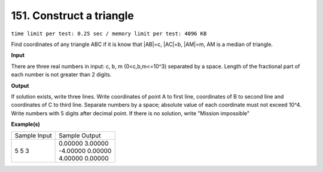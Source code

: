 
.. 151.rst

151. Construct a triangle
===========================
``time limit per test: 0.25 sec / memory limit per test: 4096 KB``

Find coordinates of any triangle ABC if it is know that |AB|=c, |AC|=b, |AM|=m, AM is a median of triangle.

**Input**

There are three real numbers in input: c, b, m (0<c,b,m<=10^3) separated by a space. Length of the fractional part of each number is not greater than 2 digits.

**Output**

If solution exists, write three lines. Write coordinates of point A to first line, coordinates of B to second line and coordinates of C to third line. Separate numbers by a space; absolute value of each coordinate must not exceed 10^4. Write numbers with 5 digits after decimal point. If there is no solution, write "Mission impossible"

**Example(s)**

+----------------+--------------------+
|Sample Input    |Sample Output       |
+----------------+--------------------+
| | 5 5 3        | | 0.00000 3.00000  |
|                | | -4.00000 0.00000 |
|                | | 4.00000 0.00000  |
+----------------+--------------------+
